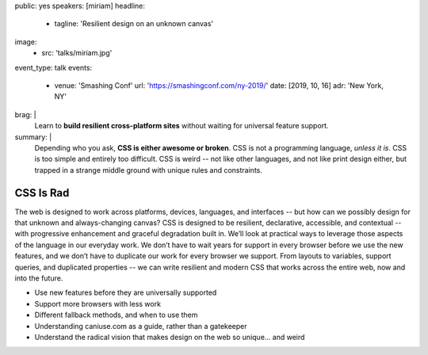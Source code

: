 public: yes
speakers: [miriam]
headline:
  - tagline: 'Resilient design on an unknown canvas'
image:
  - src: 'talks/miriam.jpg'
event_type: talk
events:
  - venue: 'Smashing Conf'
    url: 'https://smashingconf.com/ny-2019/'
    date: [2019, 10, 16]
    adr: 'New York, NY'
brag: |
  Learn to **build resilient cross-platform sites**
  without waiting for universal feature support.
summary: |
  Depending who you ask, **CSS is either awesome or broken**.
  CSS is not a programming language, *unless it is*.
  CSS is too simple and entirely too difficult.
  CSS is weird --
  not like other languages,
  and not like print design either,
  but trapped in a strange middle ground
  with unique rules and constraints.


CSS Is Rad
==========

The web is designed to work across platforms,
devices, languages, and interfaces --
but how can we possibly design for that unknown and always-changing canvas?
CSS is designed to be resilient, declarative, accessible, and contextual --
with progressive enhancement and graceful degradation built in.
We’ll look at practical ways
to leverage those aspects of the language in our everyday work.
We don’t have to wait years for support in every browser
before we use the new features,
and we don’t have to duplicate our work for every browser we support.
From layouts to variables, support queries, and duplicated properties --
we can write resilient and modern CSS that works across the entire web,
now and into the future.

- Use new features before they are universally supported
- Support more browsers with less work
- Different fallback methods, and when to use them
- Understanding caniuse.com as a guide, rather than a gatekeeper
- Understand the radical vision that makes design on the web so unique… and weird
